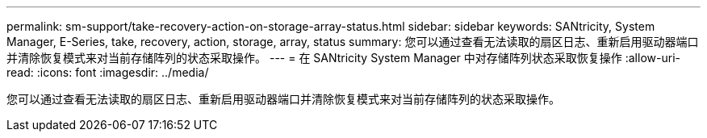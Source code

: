 ---
permalink: sm-support/take-recovery-action-on-storage-array-status.html 
sidebar: sidebar 
keywords: SANtricity, System Manager, E-Series, take, recovery, action, storage, array, status 
summary: 您可以通过查看无法读取的扇区日志、重新启用驱动器端口并清除恢复模式来对当前存储阵列的状态采取操作。 
---
= 在 SANtricity System Manager 中对存储阵列状态采取恢复操作
:allow-uri-read: 
:icons: font
:imagesdir: ../media/


[role="lead"]
您可以通过查看无法读取的扇区日志、重新启用驱动器端口并清除恢复模式来对当前存储阵列的状态采取操作。
